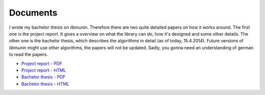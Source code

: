 Documents
=========

I wrote my bachelor thesis on *libmunin*. Therefore there are two quite detailed
papers on how it works around. The first one is the project report.  It gives a
overview on what the library can do, how it's designed and some other details.
The other one is the bachelor thesis, which describes the algorithms in detail
(as of today, 15.4.2014). Future versions of *libmunin* might use other
algorithms, the papers will not be updated.  Sadly, you gonna need an
understanding of german to read the papers.

* `Project report - PDF <https://dl.dropboxusercontent.com/u/12859833/projektarbeit_new_oneside.pdf>`_
* `Project report - HTML <http://sahib.github.io/libmunin-thesis/projekt/html/rst/index.html>`_
* `Bachelor thesis - PDF <https://dl.dropboxusercontent.com/u/12859833/ba.pdf>`_
* `Bachelor thesis - HTML <https://raw.githubusercontent.com/sahib/libmunin/master/doc/bachelor.pdf>`_
